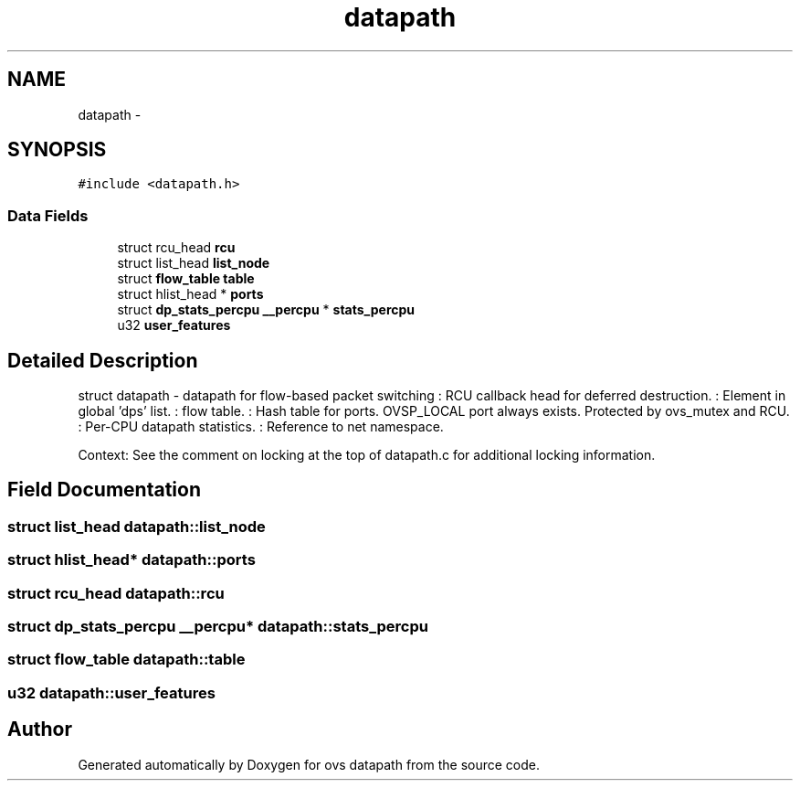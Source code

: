 .TH "datapath" 3 "Mon Aug 17 2015" "ovs datapath" \" -*- nroff -*-
.ad l
.nh
.SH NAME
datapath \- 
.SH SYNOPSIS
.br
.PP
.PP
\fC#include <datapath\&.h>\fP
.SS "Data Fields"

.in +1c
.ti -1c
.RI "struct rcu_head \fBrcu\fP"
.br
.ti -1c
.RI "struct list_head \fBlist_node\fP"
.br
.ti -1c
.RI "struct \fBflow_table\fP \fBtable\fP"
.br
.ti -1c
.RI "struct hlist_head * \fBports\fP"
.br
.ti -1c
.RI "struct \fBdp_stats_percpu\fP \fB__percpu\fP * \fBstats_percpu\fP"
.br
.ti -1c
.RI "u32 \fBuser_features\fP"
.br
.in -1c
.SH "Detailed Description"
.PP 
struct datapath - datapath for flow-based packet switching : RCU callback head for deferred destruction\&. : Element in global 'dps' list\&. : flow table\&. : Hash table for ports\&. OVSP_LOCAL port always exists\&. Protected by ovs_mutex and RCU\&. : Per-CPU datapath statistics\&. : Reference to net namespace\&.
.PP
Context: See the comment on locking at the top of datapath\&.c for additional locking information\&. 
.SH "Field Documentation"
.PP 
.SS "struct list_head datapath::list_node"

.SS "struct hlist_head* datapath::ports"

.SS "struct rcu_head datapath::rcu"

.SS "struct \fBdp_stats_percpu\fP \fB__percpu\fP* datapath::stats_percpu"

.SS "struct \fBflow_table\fP datapath::table"

.SS "u32 datapath::user_features"


.SH "Author"
.PP 
Generated automatically by Doxygen for ovs datapath from the source code\&.
